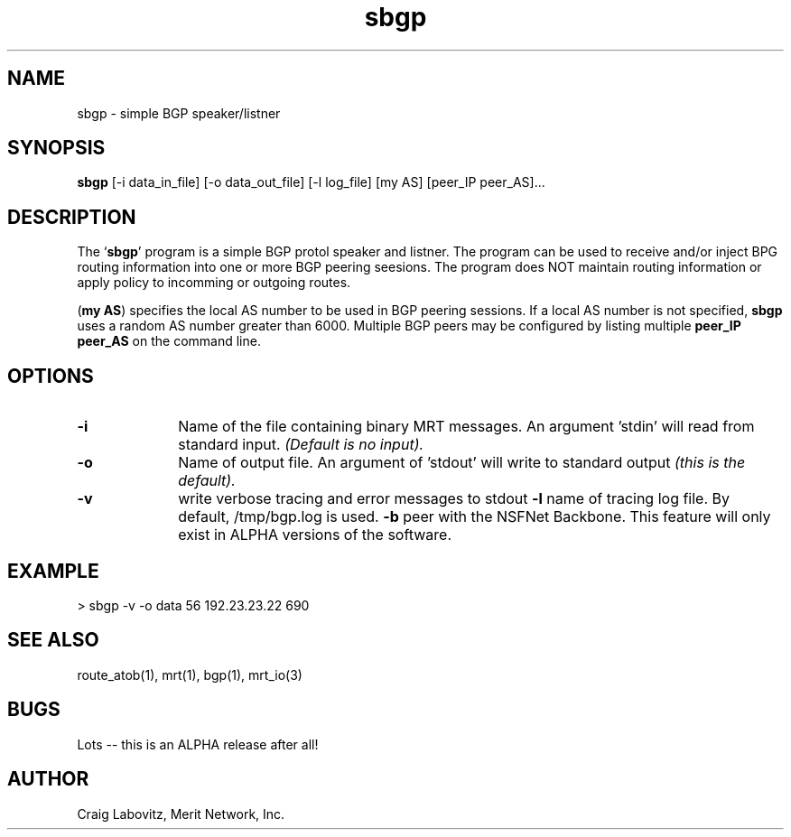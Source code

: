 .\Copyright (c) 1995 Merit Network, Inc.
.\Author: Craig Labovitz (labovit@merit.edu)
.\SBGP (Simple BGP) manual page
.TH sbgp 1
.SH NAME
sbgp - simple BGP speaker/listner 
.SH SYNOPSIS
.B sbgp
[-i data_in_file] [-o data_out_file] [-l log_file] [my AS] [peer_IP peer_AS]...


.SH DESCRIPTION
The `\|\fBsbgp\fP\|' program is a simple BGP protol speaker and
listner. The program can be used to receive and/or inject BPG routing 
information into one or more BGP peering seesions. The program
does NOT maintain routing information or apply policy to incomming
or outgoing routes.

(\fBmy AS\fR) specifies the local AS number to be used in BGP peering sessions. If a local AS number is not specified, \fBsbgp\fR uses a random AS number greater than 6000. Multiple BGP peers may be configured by listing multiple \fBpeer_IP peer_AS\fR on the command line.

.SH OPTIONS
.TP 1i
.B \-i 
Name of the file containing binary MRT messages. An argument 'stdin' will read from standard input. \fI(Default is no input).\fR
.TP 1i
.B \-o 
Name of output file. An argument of 'stdout' will write to standard output \fI(this is the default).\fR
.TP 1i
.B \-v
write verbose tracing and error messages to stdout
.B \-l
name of tracing log file. By default, /tmp/bgp.log is used.
.B \-b
peer with the NSFNet Backbone. This feature will only exist in ALPHA versions of the software.


.SH EXAMPLE
> sbgp -v -o data 56 192.23.23.22 690


.SH "SEE ALSO"
route_atob(1), mrt(1), bgp(1), mrt_io(3)

.SH BUGS
Lots -- this is an ALPHA release after all!

.SH AUTHOR
Craig Labovitz, Merit Network, Inc.

